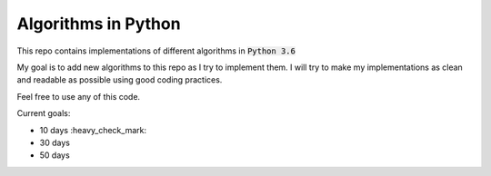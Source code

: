 Algorithms in Python
--------------------

This repo contains implementations of different algorithms in :code:`Python 3.6`

My goal is to add new algorithms to this repo as I try to implement them.
I will try to make my implementations as clean and readable as possible using good coding practices.

Feel free to use any of this code.

Current goals:

- 10 days :heavy_check_mark:
- 30 days
- 50 days
